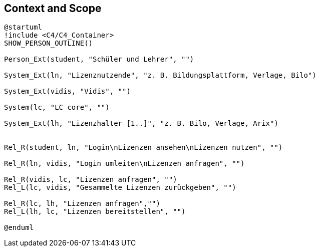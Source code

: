 ifndef::imagesdir[:imagesdir: ../images]

[[section-context-and-scope]]
== Context and Scope

[plantuml]
----
@startuml
!include <C4/C4_Container>
SHOW_PERSON_OUTLINE()

Person_Ext(student, "Schüler und Lehrer", "")

System_Ext(ln, "Lizenznutzende", "z. B. Bildungsplattform, Verlage, Bilo")

System_Ext(vidis, "Vidis", "")

System(lc, "LC core", "")

System_Ext(lh, "Lizenzhalter [1..]", "z. B. Bilo, Verlage, Arix")


Rel_R(student, ln, "Login\nLizenzen ansehen\nLizenzen nutzen", "")

Rel_R(ln, vidis, "Login umleiten\nLizenzen anfragen", "")

Rel_R(vidis, lc, "Lizenzen anfragen", "")
Rel_L(lc, vidis, "Gesammelte Lizenzen zurückgeben", "")

Rel_R(lc, lh, "Lizenzen anfragen","")
Rel_L(lh, lc, "Lizenzen bereitstellen", "")

@enduml
----


